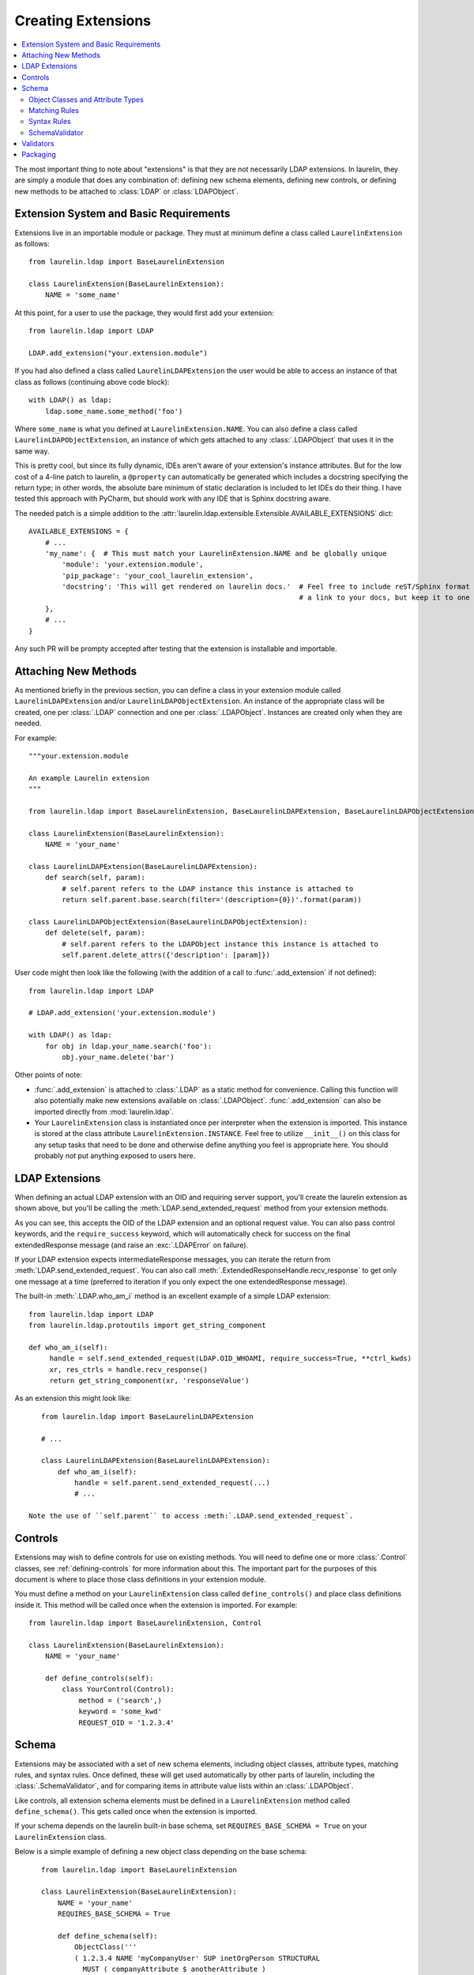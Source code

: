 Creating Extensions
===================

.. contents::
   :local:

The most important thing to note about "extensions" is that they are not necessarily LDAP extensions. In laurelin, they
are simply a module that does any combination of: defining new schema elements, defining new controls, or defining new
methods to be attached to :class:`LDAP` or :class:`LDAPObject`.

Extension System and Basic Requirements
---------------------------------------

Extensions live in an importable module or package. They must at minimum define a class called ``LaurelinExtension`` as
follows::

    from laurelin.ldap import BaseLaurelinExtension

    class LaurelinExtension(BaseLaurelinExtension):
        NAME = 'some_name'

At this point, for a user to use the package, they would first add your extension::

    from laurelin.ldap import LDAP

    LDAP.add_extension("your.extension.module")

If you had also defined a class called ``LaurelinLDAPExtension`` the user would be able to access an instance of that
class as follows (continuing above code block)::

    with LDAP() as ldap:
        ldap.some_name.some_method('foo')

Where ``some_name`` is what you defined at ``LaurelinExtension.NAME``. You can also define a class called
``LaurelinLDAPObjectExtension``, an instance of which gets attached to any :class:`.LDAPObject` that uses it in the same
way.

This is pretty cool, but since its fully dynamic, IDEs aren't aware of your extension's instance attributes. But for the
low cost of a 4-line patch to laurelin, a ``@property`` can automatically be generated which includes a docstring
specifying the return type; in other words, the absolute bare minimum of static declaration is included to let IDEs
do their thing. I have tested this approach with PyCharm, but should work with any IDE that is Sphinx docstring aware.

The needed patch is a simple addition to the :attr:`laurelin.ldap.extensible.Extensible.AVAILABLE_EXTENSIONS` dict::

    AVAILABLE_EXTENSIONS = {
        # ...
        'my_name': {  # This must match your LaurelinExtension.NAME and be globally unique
            'module': 'your.extension.module',
            'pip_package': 'your_cool_laurelin_extension',
            'docstring': 'This will get rendered on laurelin docs.'  # Feel free to include reST/Sphinx format such as
                                                                     # a link to your docs, but keep it to one line.
        },
        # ...
    }

Any such PR will be prompty accepted after testing that the extension is installable and importable.

Attaching New Methods
---------------------

As mentioned briefly in the previous section, you can define a class in your extension module called
``LaurelinLDAPExtension`` and/or ``LaurelinLDAPObjectExtension``. An instance of the appropriate class will be created,
one per :class:`.LDAP` connection and one per :class:`.LDAPObject`. Instances are created only when they are needed.

For example::

    """your.extension.module

    An example Laurelin extension
    """

    from laurelin.ldap import BaseLaurelinExtension, BaseLaurelinLDAPExtension, BaseLaurelinLDAPObjectExtension

    class LaurelinExtension(BaseLaurelinExtension):
        NAME = 'your_name'

    class LaurelinLDAPExtension(BaseLaurelinLDAPExtension):
        def search(self, param):
            # self.parent refers to the LDAP instance this instance is attached to
            return self.parent.base.search(filter='(description={0})'.format(param))

    class LaurelinLDAPObjectExtension(BaseLaurelinLDAPObjectExtension):
        def delete(self, param):
            # self.parent refers to the LDAPObject instance this instance is attached to
            self.parent.delete_attrs({'description': [param]})

User code might then look like the following (with the addition of a call to :func:`.add_extension` if not defined)::

    from laurelin.ldap import LDAP

    # LDAP.add_extension('your.extension.module')

    with LDAP() as ldap:
        for obj in ldap.your_name.search('foo'):
            obj.your_name.delete('bar')

Other points of note:

* :func:`.add_extension` is attached to :class:`.LDAP` as a static method for convenience. Calling this function will
  also potentially make new extensions available on :class:`.LDAPObject`. :func:`.add_extension` can also be imported
  directly from :mod:`laurelin.ldap`.
* Your ``LaurelinExtension`` class is instantiated once per interpreter when the extension is imported. This instance
  is stored at the class attribute ``LaurelinExtension.INSTANCE``. Feel free to utilize ``__init__()`` on this class
  for any setup tasks that need to be done and otherwise define anything you feel is appropriate here. You should
  probably *not* put anything exposed to users here.

LDAP Extensions
---------------

When defining an actual LDAP extension with an OID and requiring server support, you'll create the laurelin extension as
shown above, but you'll be calling the :meth:`LDAP.send_extended_request` method from your extension methods.

.. automethod:: laurelin.ldap.LDAP.send_extended_request
   :noindex:

As you can see, this accepts the OID of the LDAP extension and an optional request value. You can also pass control
keywords, and the ``require_success`` keyword, which will automatically check for success on the final extendedResponse
message (and raise an :exc:`.LDAPError` on failure).

If your LDAP extension expects intermediateResponse messages, you can iterate the return from
:meth:`LDAP.send_extended_request`. You can also call :meth:`.ExtendedResponseHandle.recv_response` to get only one
message at a time (preferred to iteration if you only expect the one extendedResponse message).

The built-in :meth:`.LDAP.who_am_i` method is an excellent example of a simple LDAP extension::

   from laurelin.ldap import LDAP
   from laurelin.ldap.protoutils import get_string_component

   def who_am_i(self):
        handle = self.send_extended_request(LDAP.OID_WHOAMI, require_success=True, **ctrl_kwds)
        xr, res_ctrls = handle.recv_response()
        return get_string_component(xr, 'responseValue')

As an extension this might look like::

    from laurelin.ldap import BaseLaurelinLDAPExtension

    # ...

    class LaurelinLDAPExtension(BaseLaurelinLDAPExtension):
        def who_am_i(self):
            handle = self.parent.send_extended_request(...)
            # ...

 Note the use of ``self.parent`` to access :meth:`.LDAP.send_extended_request`.

Controls
--------

Extensions may wish to define controls for use on existing methods. You will need to define one or more
:class:`.Control` classes, see :ref:`defining-controls` for more information about this. The important part for the
purposes of this document is where to place those class definitions in your extension module.

You must define a method on your ``LaurelinExtension`` class called ``define_controls()`` and place class definitions
inside it. This method will be called once when the extension is imported. For example::

    from laurelin.ldap import BaseLaurelinExtension, Control

    class LaurelinExtension(BaseLaurelinExtension):
        NAME = 'your_name'

        def define_controls(self):
            class YourControl(Control):
                method = ('search',)
                keyword = 'some_kwd'
                REQUEST_OID = '1.2.3.4'

Schema
------

Extensions may be associated with a set of new schema elements, including object classes, attribute types, matching
rules, and syntax rules. Once defined, these will get used automatically by other parts of laurelin, including the
:class:`.SchemaValidator`, and for comparing items in attribute value lists within an :class:`.LDAPObject`.

Like controls, all extension schema elements must be defined in a ``LaurelinExtension`` method called
``define_schema()``. This gets called once when the extension is imported.

If your schema depends on the laurelin built-in base schema, set ``REQUIRES_BASE_SCHEMA = True`` on your
``LaurelinExtension`` class.

Below is a simple example of defining a new object class depending on the base schema::

    from laurelin.ldap import BaseLaurelinExtension

    class LaurelinExtension(BaseLaurelinExtension):
        NAME = 'your_name'
        REQUIRES_BASE_SCHEMA = True

        def define_schema(self):
            ObjectClass('''
            ( 1.2.3.4 NAME 'myCompanyUser' SUP inetOrgPerson STRUCTURAL
              MUST ( companyAttribute $ anotherAttribute )
              MAY description
            ''')

 The superclass of ``inetOrgPerson`` makes this example require the base schema.

Object Classes and Attribute Types
^^^^^^^^^^^^^^^^^^^^^^^^^^^^^^^^^^

Creating object classes and attribute types is very simple. Just take the standard LDAP specification and pass it to the
appropriate class constructor. Examples from the netgroups extension::

   from laurelin.ldap.objectclass import ObjectClass
   from laurelin.ldap.attributetype import AttributeType

    ObjectClass('''
    ( 1.3.6.1.1.1.2.8 NAME 'nisNetgroup' SUP top STRUCTURAL
      MUST cn
      MAY ( nisNetgroupTriple $ memberNisNetgroup $ description ) )
    ''')

    AttributeType('''
    ( 1.3.6.1.1.1.1.14 NAME 'nisNetgroupTriple'
      DESC 'Netgroup triple'
      EQUALITY caseExactMatch
      SYNTAX 1.3.6.1.1.1.0.0 )
    ''')

Matching Rules
^^^^^^^^^^^^^^

Defining matching rules takes a little more effort. Matching rules must subclass :class:`.EqualityMatchingRule`.
Required class attributes include:


* ``OID`` - the numeric OID of this rule. Note that this does not need to be IANA-registered to work in laurelin, but it
  still must be globally unique.
* ``NAME`` - the name of the rule. Must also be globally unique. This is usually how matching rules are referenced in
  attribute type specs (see ``caseExactMatch`` in above example).
* ``SYNTAX`` - the numeric OID of the syntax rule that assertion values must match.

Matching rule classes may also optionally define the following attribute:

* ``prep_methods`` - a sequence of callables that will be used to prepare both the attribute value and assertion value
  for comparison. These will typically be defined in :mod:`laurelin.ldap.rfc4518`. The initial attribute/assertion value
  will be passed into the first item in the sequence, and the return from each is passed into the next item.

If you prefer, you can also override the :meth:`.MatchingRule.prepare` method on your matching rule class.

You may also wish to override :meth:`.EqualityMatchingRule.do_match`. This is passed the two prepared values and must
return a boolean. Overriding :meth:`.MatchingRule.match` *is not recommended*.

Below is an example matching rule from :mod:`laurelin.ldap.schema`::

   from laurelin.ldap.rules import EqualityMatchingRule
   from laurelin.ldap import rfc4518

    class numericStringMatch(EqualityMatchingRule):
        OID = '2.5.13.8'
        NAME = 'numericStringMatch'
        SYNTAX = '1.3.6.1.4.1.1466.115.121.1.36'
        prep_methods = (
            rfc4518.Transcode,
            rfc4518.Map.characters,
            rfc4518.Normalize,
            rfc4518.Prohibit,
            rfc4518.Insignificant.numeric_string,
        )

Syntax Rules
^^^^^^^^^^^^

Syntax rules must subclass :class:`.SyntaxRule`, although in almost all cases you can use :class:`.RegexSyntaxRule`. If
you do not use a regular expression, you must override :meth:`.SyntaxRule.validate`, which receives a single string
argument, and must raise :exc:`.InvalidSyntaxError` when it is incorrect.

In all cases, you must define the following attributes on your syntax rule class:

* ``OID`` - the numeric OID of the rule. As with matching rules, there is no requirement that this is IANA-registered,
  but it must be globally unique.
* ``DESC`` - a brief description of the rule. This is mainly used in exception messages.

Regex syntax rules must also define:

* ``regex`` - the regular expression.

Below are examples from :mod:`laurelin.ldap.schema`::

   from laurelin.ldap.rules import SyntaxRule, RegexSyntaxRule
   from laurelin.ldap.exceptions import InvalidSyntaxError
   import six

    class DirectoryString(SyntaxRule):
        OID = '1.3.6.1.4.1.1466.115.121.1.15'
        DESC = 'Directory String'

        def validate(self, s):
            if not isinstance(s, six.string_types) or (len(s) == 0):
                raise InvalidSyntaxError('Not a valid {0}'.format(self.DESC))

    class Integer(RegexSyntaxRule):
        OID = '1.3.6.1.4.1.1466.115.121.1.27'
        DESC = 'INTEGER'
        regex = r'^-?[1-9][0-9]*$'


SchemaValidator
^^^^^^^^^^^^^^^

Laurelin ships with :class:`.SchemaValidator` which, when applied to a connection, automatically checks write operations
for schema validity *before* sending the request to the server. This includes any schema you define in your extensions.
Users can enable this like so::

      from laurelin.ldap import LDAP
      from laurelin.ldap.schema import SchemaValidator

      with LDAP('ldaps://dir.example.org', validators=[SchemaValidator()]) as ldap:
         # do stuff

You can also define your own validators, see below.

Validators
----------

Validators must subclass :class:`.Validator`. The public interface includes :meth:`.Validator.validate_object` and
:meth:`.Validator.validate_modify`. You will usually just want to override these, however they do include a default
implementation which checks all attributes using the abstract :meth:`.Validator._validate_attribute`. Check method docs
for more information about how to define these.

When defining validators in your extension, you can avoid needing to import the module again by using the return value
from :meth:`.LDAP.activate_extension`, like so::

   from laurelin.ldap import LDAP
   my_ext = LDAP.activate_extension('an.extension.module')

   with LDAP('ldaps://dir.example.org', validators=[my_ext.MyValidator()]) as ldap:
      # do stuff


Packaging
---------

``laurelin.extensions`` is a
`namespace package <https://setuptools.readthedocs.io/en/latest/setuptools.html#namespace-packages>`_ meaning you can
add your own modules and packages to it. You can use this on your private infrastructure, publish it in its own
package that way, or submit it as a pull request to be shipped as a built-in extension. You're also welcome to package
in your own namespace, as long as it is reachable for import.
